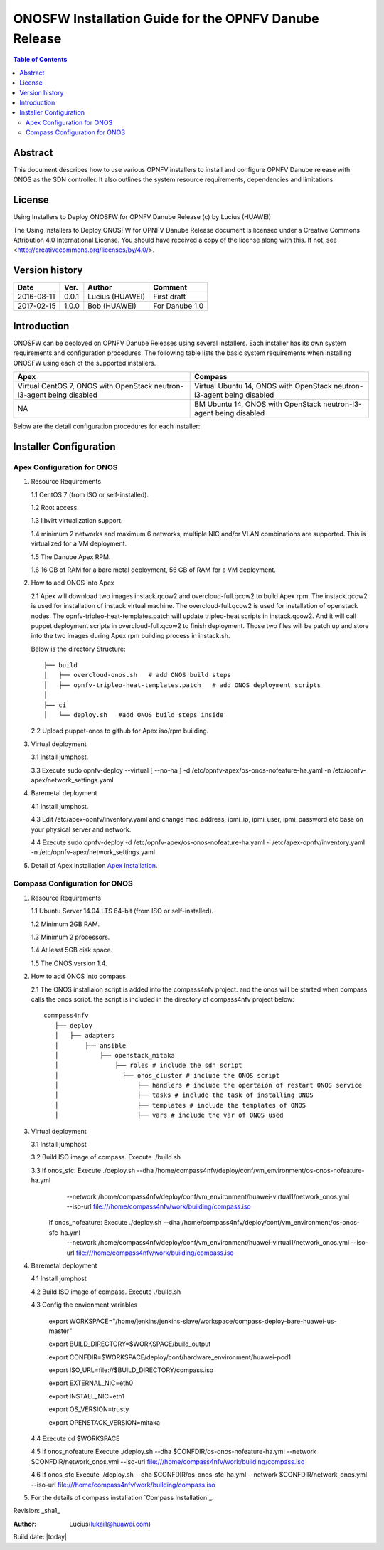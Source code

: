 ﻿===========================================================================================================
ONOSFW Installation Guide for the OPNFV Danube Release
===========================================================================================================

.. contents:: Table of Contents
   :backlinks: none


Abstract
========

This document describes how to use various OPNFV installers to install and configure OPNFV Danube release with ONOS as the SDN controller.
It also outlines the system resource requirements, dependencies and limitations.

License
=======

Using Installers to Deploy ONOSFW for OPNFV Danube Release
(c) by Lucius (HUAWEI)

The Using Installers to Deploy ONOSFW for OPNFV Danube Release document
is licensed under a Creative Commons Attribution 4.0 International License.
You should have received a copy of the license along with this.
If not, see <http://creativecommons.org/licenses/by/4.0/>.

Version history
===============

+------------+----------+------------+------------------+
| **Date**   | **Ver.** | **Author** | **Comment**      |
|            |          |            |                  |
+------------+----------+------------+------------------+
| 2016-08-11 | 0.0.1    | Lucius     | First draft      |
|            |          | (HUAWEI)   |                  |
+------------+----------+------------+------------------+
| 2017-02-15 | 1.0.0    | Bob        | For Danube 1.0   |
|            |          | (HUAWEI)   |                  |
+------------+----------+------------+------------------+

Introduction
============

ONOSFW can be deployed on OPNFV Danube Releases using several installers. Each installer has its own system requirements and configuration procedures. The following table lists the basic system requirements when installing ONOSFW using each of the supported installers.

+-----------------------------------------+-----------------------------------------+
| Apex                                    | Compass                                 |
+=========================================+=========================================+
| Virtual  CentOS 7,  ONOS with OpenStack | Virtual  Ubuntu 14, ONOS with OpenStack |
| neutron-l3-agent being disabled         | neutron-l3-agent being disabled         |
+-----------------------------------------+-----------------------------------------+
| NA                                      | BM  Ubuntu 14, ONOS with OpenStack      |
|                                         | neutron-l3-agent being disabled         |
+-----------------------------------------+-----------------------------------------+

Below are the detail configuration procedures for each installer:

Installer Configuration
=======================

Apex Configuration for ONOS
---------------------------
1. Resource Requirements

   1.1 CentOS 7 (from ISO or self-installed).

   1.2 Root access.

   1.3 libvirt virtualization support.

   1.4 minimum 2 networks and maximum 6 networks, multiple NIC and/or VLAN combinations are supported. This is virtualized for a VM deployment.

   1.5 The Danube Apex RPM.

   1.6 16 GB of RAM for a bare metal deployment, 56 GB of RAM for a VM deployment.

2. How to add ONOS into Apex

   2.1  Apex will download two images instack.qcow2 and overcloud-full.qcow2 to build Apex rpm. The instack.qcow2 is used for installation of instack virtual machine.
   The overcloud-full.qcow2 is used for installation of openstack nodes. The opnfv-tripleo-heat-templates.patch will update tripleo-heat scripts in instack.qcow2.
   And it will call puppet deployment scripts in overcloud-full.qcow2 to finish deployment. Those two files will be patch up and store into the two images during Apex rpm building process in instack.sh.

   Below is the directory Structure::

      ├── build
      │   ├── overcloud-onos.sh   # add ONOS build steps
      │   ├── opnfv-tripleo-heat-templates.patch   # add ONOS deployment scripts
      │
      ├── ci
      │   └── deploy.sh   #add ONOS build steps inside

   2.2 Upload puppet-onos to github for Apex iso/rpm building.

3. Virtual deployment

   3.1 Install jumphost.

   3.3 Execute sudo opnfv-deploy --virtual [ --no-ha ] -d /etc/opnfv-apex/os-onos-nofeature-ha.yaml -n /etc/opnfv-apex/network_settings.yaml

4. Baremetal deployment

   4.1 Install jumphost.

   4.3 Edit /etc/apex-opnfv/inventory.yaml and change mac_address, ipmi_ip, ipmi_user, ipmi_password etc base on your physical server and network.

   4.4 Execute sudo opnfv-deploy -d /etc/opnfv-apex/os-onos-nofeature-ha.yaml -i /etc/apex-opnfv/inventory.yaml -n /etc/opnfv-apex/network_settings.yaml

5. Detail of Apex installation `Apex Installation`_.

.. _Apex Installation : http://artifacts.opnfv.org/apex/docs/installation-instructions/


Compass Configuration for ONOS
------------------------------
1. Resource Requirements

   1.1 Ubuntu Server 14.04 LTS 64-bit (from ISO or self-installed).

   1.2 Minimum 2GB RAM.

   1.3 Minimum 2 processors.

   1.4 At least 5GB disk space.

   1.5 The ONOS version 1.4.

2. How to add ONOS into compass

   2.1 The ONOS installaion script is added into the compass4nfv project. and the onos will be started when compass calls the onos script. the script is included in the directory of compass4nfv project below::

      commpass4nfv
         ├── deploy
         │   ├── adapters
         │       ├── ansible
         │           ├── openstack_mitaka
         │               ├── roles # include the sdn script
         │                 ├── onos_cluster # include the ONOS script
         │                     ├── handlers # include the opertaion of restart ONOS service
         │                     ├── tasks # include the task of installing ONOS
         │                     ├── templates # include the templates of ONOS
         │                     ├── vars # include the var of ONOS used

3. Virtual deployment

   3.1 Install jumphost

   3.2 Build ISO image of compass. Execute ./build.sh

   3.3 If onos_sfc: Execute ./deploy.sh --dha /home/compass4nfv/deploy/conf/vm_environment/os-onos-nofeature-ha.yml \
                                        --network /home/compass4nfv/deploy/conf/vm_environment/huawei-virtual1/network_onos.yml \
                                        --iso-url file:///home/compass4nfv/work/building/compass.iso
       If onos_nofeature: Execute ./deploy.sh --dha /home/compass4nfv/deploy/conf/vm_environment/os-onos-sfc-ha.yml \
                                              --network /home/compass4nfv/deploy/conf/vm_environment/huawei-virtual1/network_onos.yml \
                                              --iso-url file:///home/compass4nfv/work/building/compass.iso

4. Baremetal deployment

   4.1 Install jumphost

   4.2 Build ISO image of compass. Execute ./build.sh

   4.3 Config the envionment variables

          export WORKSPACE="/home/jenkins/jenkins-slave/workspace/compass-deploy-bare-huawei-us-master"

          export BUILD_DIRECTORY=$WORKSPACE/build_output

          export CONFDIR=$WORKSPACE/deploy/conf/hardware_environment/huawei-pod1

          export ISO_URL=file://$BUILD_DIRECTORY/compass.iso

          export EXTERNAL_NIC=eth0

          export INSTALL_NIC=eth1

          export OS_VERSION=trusty

          export OPENSTACK_VERSION=mitaka

   4.4 Execute cd $WORKSPACE

   4.5 If onos_nofeature Execute ./deploy.sh --dha $CONFDIR/os-onos-nofeature-ha.yml --network $CONFDIR/network_onos.yml --iso-url file:///home/compass4nfv/work/building/compass.iso

   4.6 If onos_sfc Execute ./deploy.sh --dha $CONFDIR/os-onos-sfc-ha.yml --network $CONFDIR/network_onos.yml --iso-url file:///home/compass4nfv/work/building/compass.iso

5. For the details of compass installation `Compass Installation`_.

.. Compass Installation : http://artifacts.opnfv.org/compass4nfv/docs/configguide/installerconfig.html



Revision: _sha1_

:Author: Lucius(lukai1@huawei.com)

Build date: |today|
